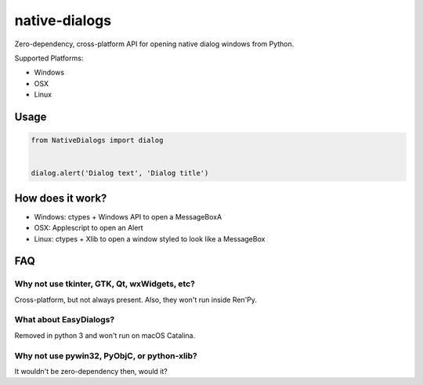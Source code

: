 native-dialogs
==============
Zero-dependency, cross-platform API for opening native dialog windows from Python.

Supported Platforms:

- Windows

- OSX

- Linux

Usage
-----

.. code-block:: python

   from NativeDialogs import dialog


   dialog.alert('Dialog text', 'Dialog title')

How does it work?
-----------------

- Windows: ctypes + Windows API to open a MessageBoxA
- OSX: Applescript to open an Alert
- Linux: ctypes + Xlib to open a window styled to look like a MessageBox

FAQ
---

Why not use tkinter, GTK, Qt, wxWidgets, etc?
~~~~~~~~~~~~~~~~~~~~~~~~~~~~~~~~~~~~~~~~~~~~~

Cross-platform, but not always present. Also, they won't run inside Ren'Py.

What about EasyDialogs?
~~~~~~~~~~~~~~~~~~~~~~~

Removed in python 3 and won't run on macOS Catalina.

Why not use pywin32, PyObjC, or python-xlib?
~~~~~~~~~~~~~~~~~~~~~~~~~~~~~~~~~~~~~~~~~~~~~

It wouldn't be zero-dependency then, would it?

